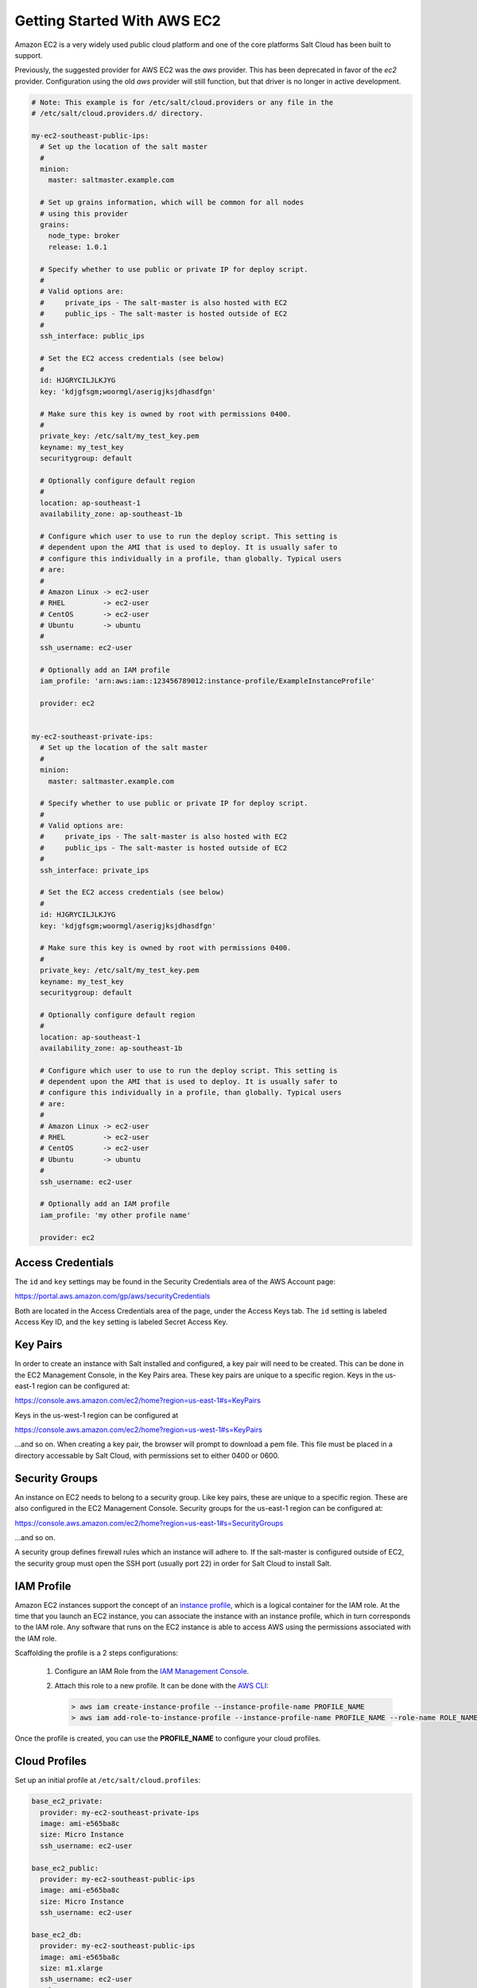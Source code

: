 ============================
Getting Started With AWS EC2
============================

Amazon EC2 is a very widely used public cloud platform and one of the core
platforms Salt Cloud has been built to support.

Previously, the suggested provider for AWS EC2 was the `aws` provider. This has
been deprecated in favor of the `ec2` provider. Configuration using the old
`aws` provider will still function, but that driver is no longer in active
development.

.. code-block:: yaml

    # Note: This example is for /etc/salt/cloud.providers or any file in the
    # /etc/salt/cloud.providers.d/ directory.

    my-ec2-southeast-public-ips:
      # Set up the location of the salt master
      #
      minion:
        master: saltmaster.example.com

      # Set up grains information, which will be common for all nodes
      # using this provider
      grains:
        node_type: broker
        release: 1.0.1

      # Specify whether to use public or private IP for deploy script.
      #
      # Valid options are:
      #     private_ips - The salt-master is also hosted with EC2
      #     public_ips - The salt-master is hosted outside of EC2
      #
      ssh_interface: public_ips

      # Set the EC2 access credentials (see below)
      #
      id: HJGRYCILJLKJYG
      key: 'kdjgfsgm;woormgl/aserigjksjdhasdfgn'

      # Make sure this key is owned by root with permissions 0400.
      #
      private_key: /etc/salt/my_test_key.pem
      keyname: my_test_key
      securitygroup: default

      # Optionally configure default region
      #
      location: ap-southeast-1
      availability_zone: ap-southeast-1b

      # Configure which user to use to run the deploy script. This setting is
      # dependent upon the AMI that is used to deploy. It is usually safer to
      # configure this individually in a profile, than globally. Typical users
      # are:
      #
      # Amazon Linux -> ec2-user
      # RHEL         -> ec2-user
      # CentOS       -> ec2-user
      # Ubuntu       -> ubuntu
      #
      ssh_username: ec2-user

      # Optionally add an IAM profile
      iam_profile: 'arn:aws:iam::123456789012:instance-profile/ExampleInstanceProfile'

      provider: ec2


    my-ec2-southeast-private-ips:
      # Set up the location of the salt master
      #
      minion:
        master: saltmaster.example.com

      # Specify whether to use public or private IP for deploy script.
      #
      # Valid options are:
      #     private_ips - The salt-master is also hosted with EC2
      #     public_ips - The salt-master is hosted outside of EC2
      #
      ssh_interface: private_ips

      # Set the EC2 access credentials (see below)
      #
      id: HJGRYCILJLKJYG
      key: 'kdjgfsgm;woormgl/aserigjksjdhasdfgn'

      # Make sure this key is owned by root with permissions 0400.
      #
      private_key: /etc/salt/my_test_key.pem
      keyname: my_test_key
      securitygroup: default

      # Optionally configure default region
      #
      location: ap-southeast-1
      availability_zone: ap-southeast-1b

      # Configure which user to use to run the deploy script. This setting is
      # dependent upon the AMI that is used to deploy. It is usually safer to
      # configure this individually in a profile, than globally. Typical users
      # are:
      #
      # Amazon Linux -> ec2-user
      # RHEL         -> ec2-user
      # CentOS       -> ec2-user
      # Ubuntu       -> ubuntu
      #
      ssh_username: ec2-user

      # Optionally add an IAM profile
      iam_profile: 'my other profile name'

      provider: ec2


Access Credentials
==================
The ``id`` and ``key`` settings may be found in the Security Credentials area
of the AWS Account page:

https://portal.aws.amazon.com/gp/aws/securityCredentials

Both are located in the Access Credentials area of the page, under the Access
Keys tab. The ``id`` setting is labeled Access Key ID, and the ``key`` setting
is labeled Secret Access Key.


Key Pairs
=========
In order to create an instance with Salt installed and configured, a key pair
will need to be created. This can be done in the EC2 Management Console, in the
Key Pairs area. These key pairs are unique to a specific region. Keys in the
us-east-1 region can be configured at:

https://console.aws.amazon.com/ec2/home?region=us-east-1#s=KeyPairs

Keys in the us-west-1 region can be configured at

https://console.aws.amazon.com/ec2/home?region=us-west-1#s=KeyPairs

...and so on. When creating a key pair, the browser will prompt to download a
pem file. This file must be placed in a directory accessable by Salt Cloud,
with permissions set to either 0400 or 0600.


Security Groups
===============
An instance on EC2 needs to belong to a security group. Like key pairs, these
are unique to a specific region. These are also configured in the EC2
Management Console. Security groups for the us-east-1 region can be configured
at:

https://console.aws.amazon.com/ec2/home?region=us-east-1#s=SecurityGroups

...and so on.

A security group defines firewall rules which an instance will adhere to. If
the salt-master is configured outside of EC2, the security group must open the
SSH port (usually port 22) in order for Salt Cloud to install Salt.


IAM Profile
===========
Amazon EC2 instances support the concept of an `instance profile`_, which
is a logical container for the IAM role. At the time that you launch an EC2
instance, you can associate the instance with an instance profile, which in
turn corresponds to the IAM role. Any software that runs on the EC2 instance
is able to access AWS using the permissions associated with the IAM role.

Scaffolding the profile is a 2 steps configurations:

 1. Configure an IAM Role from the `IAM Management Console`_.
 2. Attach this role to a new profile. It can be done with the `AWS CLI`_:

    .. code-block:: bash

      > aws iam create-instance-profile --instance-profile-name PROFILE_NAME
      > aws iam add-role-to-instance-profile --instance-profile-name PROFILE_NAME --role-name ROLE_NAME

Once the profile is created, you can use the **PROFILE_NAME** to configure
your cloud profiles.

.. _`IAM Management Console`: https://console.aws.amazon.com/iam/home?#roles
.. _`AWS CLI`: http://docs.aws.amazon.com/cli/latest/index.html
.. _`instance profile`: http://docs.aws.amazon.com/IAM/latest/UserGuide/instance-profiles.html


Cloud Profiles
==============
Set up an initial profile at ``/etc/salt/cloud.profiles``:

.. code-block:: yaml

    base_ec2_private:
      provider: my-ec2-southeast-private-ips
      image: ami-e565ba8c
      size: Micro Instance
      ssh_username: ec2-user

    base_ec2_public:
      provider: my-ec2-southeast-public-ips
      image: ami-e565ba8c
      size: Micro Instance
      ssh_username: ec2-user

    base_ec2_db:
      provider: my-ec2-southeast-public-ips
      image: ami-e565ba8c
      size: m1.xlarge
      ssh_username: ec2-user
      volumes:
        - { size: 10, device: /dev/sdf }
        - { size: 10, device: /dev/sdg, type: io1, iops: 1000 }
        - { size: 10, device: /dev/sdh, type: io1, iops: 1000 }


The profile can be realized now with a salt command:

.. code-block:: bash

    # salt-cloud -p base_ec2 ami.example.com
    # salt-cloud -p base_ec2_public ami.example.com
    # salt-cloud -p base_ec2_private ami.example.com


This will create an instance named ``ami.example.com`` in EC2. The minion that
is installed on this instance will have an ``id`` of ``ami.example.com``. If
the command was executed on the salt-master, its Salt key will automatically be
signed on the master.

Once the instance has been created with salt-minion installed, connectivity to
it can be verified with Salt:

.. code-block:: bash

    # salt 'ami.example.com' test.ping


Required Settings
=================
The following settings are always required for EC2:

.. code-block:: yaml

    # Set the EC2 login data
    my-ec2-config:
      id: HJGRYCILJLKJYG
      key: 'kdjgfsgm;woormgl/aserigjksjdhasdfgn'
      keyname: test
      securitygroup: quick-start
      private_key: /root/test.pem
      provider: ec2


Optional Settings
=================

EC2 allows a location to be set for servers to be deployed in. Availability
zones exist inside regions, and may be added to increase specificity.

.. code-block:: yaml

    my-ec2-config:
      # Optionally configure default region
      location: ap-southeast-1
      availability_zone: ap-southeast-1b


EC2 instances can have a public or private IP, or both. When an instance is
deployed, Salt Cloud needs to log into it via SSH to run the deploy script.
By default, the public IP will be used for this. If the salt-cloud command is
run from another EC2 instance, the private IP should be used.

.. code-block:: yaml

    my-ec2-config:
      # Specify whether to use public or private IP for deploy script
      # private_ips or public_ips
      ssh_interface: public_ips


Many EC2 instances do not allow remote access to the root user by default.
Instead, another user must be used to run the deploy script using sudo. Some
common usernames include ec2-user (for Amazon Linux), ubuntu (for Ubuntu
instances), admin (official Debian) and bitnami (for images provided by
Bitnami).

.. code-block:: yaml

    my-ec2-config:
      # Configure which user to use to run the deploy script
      ssh_username: ec2-user


Multiple usernames can be provided, in which case Salt Cloud will attempt to
guess the correct username. This is mostly useful in the main configuration
file:

.. code-block:: yaml

    my-ec2-config:
      ssh_username:
        - ec2-user
        - ubuntu
        - admin
        - bitnami


Multiple security groups can also be specified in the same fashion:

.. code-block:: yaml

    my-ec2-config:
      securitygroup:
        - default
        - extra


Block device mappings enable you to specify additional EBS volumes or instance
store volumes when the instance is launched. This setting is also available on
each cloud profile. Note that the number of instance stores varies by instance type.
If more mappings are provided than are supported by the instance type, mappings will be
created in the order provided and additional mappings will be ignored. Consult the
`AWS documentation`_ for a listing of the available instance stores, device names, and mount points.

.. code-block:: yaml

    my-ec2-config:
      block_device_mappings:
        - DeviceName: /dev/sdb
          VirtualName: ephemeral0
        - DeviceName: /dev/sdc
          VirtualName: ephemeral1

You can also use block device mappings to change the size of the root device at the 
provisioing time. For example, assuming the root device is '/dev/sda', you can set 
its size to 100G by using the following configuration.

.. code-block:: yaml

    my-ec2-config:
      block_device_mappings:
        - DeviceName: /dev/sda
          Ebs.VolumeSize: 100 


Tags can be set once an instance has been launched.

.. code-block:: yaml

    my-ec2-config:
        tag:
            tag0: value
            tag2: value

.. _`AWS documentation`: http://docs.aws.amazon.com/AWSEC2/latest/UserGuide/InstanceStorage.html

Modify EC2 Tags
===============
One of the features of EC2 is the ability to tag resources. In fact, under the
hood, the names given to EC2 instances by salt-cloud are actually just stored
as a tag called Name. Salt Cloud has the ability to manage these tags:

.. code-block:: bash

    salt-cloud -a get_tags mymachine
    salt-cloud -a set_tags mymachine tag1=somestuff tag2='Other stuff'
    salt-cloud -a del_tags mymachine tag1,tag2,tag3


Rename EC2 Instances
====================
As mentioned above, EC2 instances are named via a tag. However, renaming an
instance by renaming its tag will cause the salt keys to mismatch. A rename
function exists which renames both the instance, and the salt keys.

.. code-block:: bash

    salt-cloud -a rename mymachine newname=yourmachine


EC2 Termination Protection
==========================
EC2 allows the user to enable and disable termination protection on a specific
instance. An instance with this protection enabled cannot be destroyed.

.. code-block:: bash

    salt-cloud -a enable_term_protect mymachine
    salt-cloud -a disable_term_protect mymachine


Rename on Destroy
=================
When instances on EC2 are destroyed, there will be a lag between the time that
the action is sent, and the time that Amazon cleans up the instance. During
this time, the instance still retails a Name tag, which will cause a collision
if the creation of an instance with the same name is attempted before the
cleanup occurs. In order to avoid such collisions, Salt Cloud can be configured
to rename instances when they are destroyed. The new name will look something
like:

.. code-block:: bash

    myinstance-DEL20f5b8ad4eb64ed88f2c428df80a1a0c


In order to enable this, add rename_on_destroy line to the main
configuration file:

.. code-block:: yaml

    my-ec2-config:
      rename_on_destroy: True


Listing Images
==============
Normally, images can be queried on a cloud provider by passing the
``--list-images`` argument to Salt Cloud. This still holds true for EC2:

.. code-block:: bash

    salt-cloud --list-images my-ec2-config

However, the full list of images on EC2 is extremely large, and querying all of
the available images may cause Salt Cloud to behave as if frozen. Therefore,
the default behavior of this option may be modified, by adding an ``owner``
argument to the provider configuration:

.. code-block:: yaml

    owner: aws-marketplace

The possible values for this setting are ``amazon``, ``aws-marketplace``,
``self``, ``<AWS account ID>`` or ``all``. The default setting is ``amazon``.
Take note that ``all`` and ``aws-marketplace`` may cause Salt Cloud to appear
as if it is freezing, as it tries to handle the large amount of data.

It is also possible to perform this query using different settings without
modifying the configuration files. To do this, call the ``avail_images``
function directly:

.. code-block:: bash

    salt-cloud -f avail_images my-ec2-config owner=aws-marketplace


EC2 Images
==========
The following are lists of available AMI images, generally sorted by OS. These
lists are on 3rd-party websites, are not managed by Salt Stack in any way. They
are provided here as a reference for those who are interested, and contain no
warranty (express or implied) from anyone affiliated with Salt Stack. Most of
them have never been used, much less tested, by the Salt Stack team.

* `Arch Linux`__

  .. __: https://wiki.archlinux.org/index.php/Arch_Linux_AMIs_for_Amazon_Web_Services

* `FreeBSD`__

  .. __: http://www.daemonology.net/freebsd-on-ec2/

* `Fedora`__

  .. __: https://fedoraproject.org/wiki/Cloud_images

* `CentOS`__

  .. __: http://wiki.centos.org/Cloud/AWS

* `Ubuntu`__

  .. __: http://cloud-images.ubuntu.com/locator/ec2/

* `Debian`__

  .. __: http://wiki.debian.org/Cloud/AmazonEC2Image

* `Gentoo`__

  .. __: https://aws.amazon.com/amis?platform=Gentoo&selection=platform

* `OmniOS`__

  .. __: http://omnios.omniti.com/wiki.php/Installation#IntheCloud

* `All Images on Amazon`__

  .. __: https://aws.amazon.com/amis


show_image
==========
This is a function that describes an AMI on EC2. This will give insight as to
the defaults that will be applied to an instance using a particular AMI.

.. code-block:: bash

    $ salt-cloud -f show_image ec2 image=ami-fd20ad94


show_instance
=============
This action is a thin wrapper around --full-query, which displays details on a
single instance only. In an environment with several machines, this will save a
user from having to sort through all instance data, just to examine a single
instance.

.. code-block:: bash

    $ salt-cloud -a show_instance myinstance


del_root_vol_on_destroy
=======================
This argument overrides the default DeleteOnTermination setting in the AMI for
the EBS root volumes for an instance. Many AMIs contain 'false' as a default,
resulting in orphaned volumes in the EC2 account, which may unknowingly be
charged to the account. This setting can be added to the profile or map file
for an instance.

If set, this setting will apply to the root EBS volume

.. code-block:: yaml

    del_root_vol_on_destroy: True


This can also be set as a cloud provider setting in the EC2 cloud
configuration:

.. code-block:: yaml

    my-ec2-config:
      del_root_vol_on_destroy: True


del_all_vols_on_destroy
=======================
This argument overrides the default DeleteOnTermination setting in the AMI for
the not-root EBS volumes for an instance. Many AMIs contain 'false' as a
default, resulting in orphaned volumes in the EC2 account, which may
unknowingly be charged to the account. This setting can be added to the profile
or map file for an instance.

If set, this setting will apply to any (non-root) volumes that were created
by salt-cloud using the 'volumes' setting.

The volumes will not be deleted under the following conditions
* If a volume is detached before terminating the instance
* If a volume is created without this setting and attached to the instance

.. code-block:: yaml

    del_all_vols_on_destroy: True


This can also be set as a cloud provider setting in the EC2 cloud
configuration:

.. code-block:: yaml

    my-ec2-config:
      del_all_vols_on_destroy: True


The setting for this may be changed on all volumes of an existing instance
using one of the following commands:

.. code-block:: bash

    salt-cloud -a delvol_on_destroy myinstance
    salt-cloud -a keepvol_on_destroy myinstance
    salt-cloud -a show_delvol_on_destroy myinstance

The setting for this may be changed on a volume on an existing instance
using one of the following commands:

.. code-block:: bash

    salt-cloud -a delvol_on_destroy myinstance device=/dev/sda1
    salt-cloud -a delvol_on_destroy myinstance volume_id=vol-1a2b3c4d
    salt-cloud -a keepvol_on_destroy myinstance device=/dev/sda1
    salt-cloud -a keepvol_on_destroy myinstance volume_id=vol-1a2b3c4d
    salt-cloud -a show_delvol_on_destroy myinstance device=/dev/sda1
    salt-cloud -a show_delvol_on_destroy myinstance volume_id=vol-1a2b3c4d


EC2 Termination Protection
==========================

EC2 allows the user to enable and disable termination protection on a specific
instance. An instance with this protection enabled cannot be destroyed. The EC2
driver adds a show_term_protect action to the regular EC2 functionality.

.. code-block:: bash

    salt-cloud -a show_term_protect mymachine
    salt-cloud -a enable_term_protect mymachine
    salt-cloud -a disable_term_protect mymachine


Alternate Endpoint
==================
Normally, EC2 endpoints are build using the region and the service_url. The
resulting endpoint would follow this pattern:

.. code-block:: bash

    ec2.<region>.<service_url>


This results in an endpoint that looks like:

.. code-block:: bash

    ec2.us-east-1.amazonaws.com


There are other projects that support an EC2 compatibility layer, which this
scheme does not account for. This can be overridden by specifying the endpoint
directly in the main cloud configuration file:

.. code-block:: yaml

    my-ec2-config:
      endpoint: myendpoint.example.com:1138/services/Cloud


Volume Management
=================
The EC2 driver has several functions and actions for management of EBS volumes.


Creating Volumes
----------------
A volume may be created, independent of an instance. A zone must be specified.
A size or a snapshot may be specified (in GiB). If neither is given, a default
size of 10 GiB will be used. If a snapshot is given, the size of the snapshot
will be used.

.. code-block:: bash

    salt-cloud -f create_volume ec2 zone=us-east-1b
    salt-cloud -f create_volume ec2 zone=us-east-1b size=10
    salt-cloud -f create_volume ec2 zone=us-east-1b snapshot=snap12345678
    salt-cloud -f create_volume ec2 size=10 type=standard
    salt-cloud -f create_volume ec2 size=10 type=io1 iops=1000


Attaching Volumes
-----------------
Unattached volumes may be attached to an instance. The following values are
required; name or instance_id, volume_id and device.

.. code-block:: bash

    salt-cloud -a attach_volume myinstance volume_id=vol-12345 device=/dev/sdb1


Show a Volume
-------------
The details about an existing volume may be retrieved.

.. code-block:: bash

    salt-cloud -a show_volume myinstance volume_id=vol-12345
    salt-cloud -f show_volume ec2 volume_id=vol-12345


Detaching Volumes
-----------------
An existing volume may be detached from an instance.

.. code-block:: bash

    salt-cloud -a detach_volume myinstance volume_id=vol-12345


Deleting Volumes
----------------
A volume that is not attached to an instance may be deleted.

.. code-block:: bash

    salt-cloud -f delete_volume ec2 volume_id=vol-12345


Managing Key Pairs
==================
The EC2 driver has the ability to manage key pairs.


Creating a Key Pair
-------------------
A key pair is required in order to create an instance. When creating a key pair
with this function, the return data will contain a copy of the private key.
This private key is not stored by Amazon, and will not be obtainable past this
point, and should be stored immediately.

.. code-block:: bash

    salt-cloud -f create_keypair ec2 keyname=mykeypair


Show a Key Pair
---------------
This function will show the details related to a key pair, not including the
private key itself (which is not stored by Amazon).

.. code-block:: bash

    salt-cloud -f show_keypair ec2 keyname=mykeypair


Delete a Key Pair
-----------------
This function removes the key pair from Amazon.

.. code-block:: bash

    salt-cloud -f delete_keypair ec2 keyname=mykeypair


